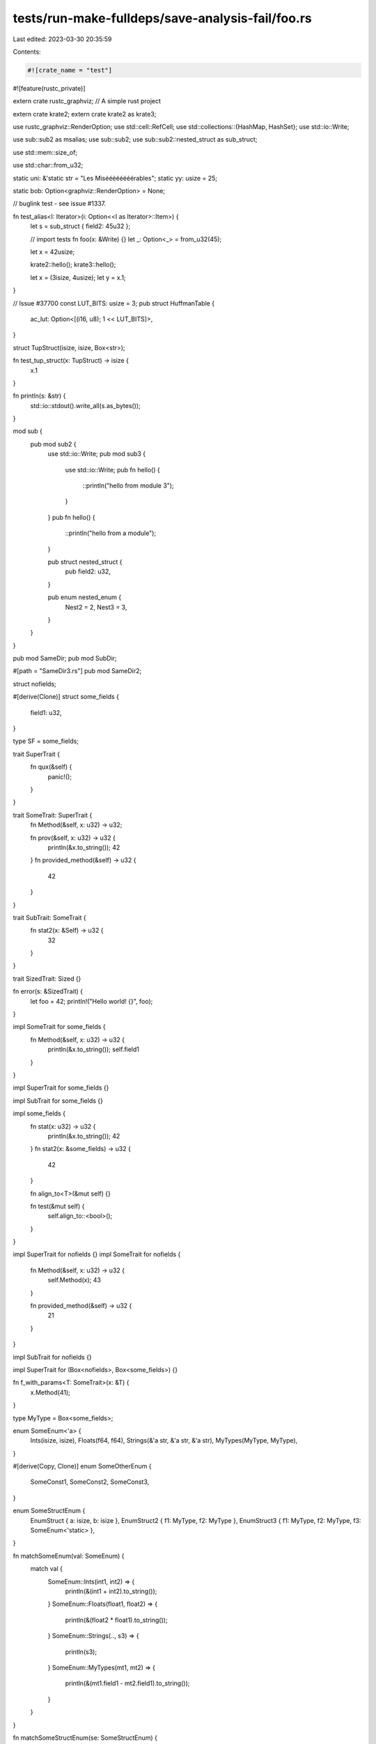tests/run-make-fulldeps/save-analysis-fail/foo.rs
=================================================

Last edited: 2023-03-30 20:35:59

Contents:

.. code-block:: rs

    #![crate_name = "test"]
#![feature(rustc_private)]

extern crate rustc_graphviz;
// A simple rust project

extern crate krate2;
extern crate krate2 as krate3;

use rustc_graphviz::RenderOption;
use std::cell::RefCell;
use std::collections::{HashMap, HashSet};
use std::io::Write;

use sub::sub2 as msalias;
use sub::sub2;
use sub::sub2::nested_struct as sub_struct;

use std::mem::size_of;

use std::char::from_u32;

static uni: &'static str = "Les Miséééééééérables";
static yy: usize = 25;

static bob: Option<graphviz::RenderOption> = None;

// buglink test - see issue #1337.

fn test_alias<I: Iterator>(i: Option<<I as Iterator>::Item>) {
    let s = sub_struct { field2: 45u32 };

    // import tests
    fn foo(x: &Write) {}
    let _: Option<_> = from_u32(45);

    let x = 42usize;

    krate2::hello();
    krate3::hello();

    let x = (3isize, 4usize);
    let y = x.1;
}

// Issue #37700
const LUT_BITS: usize = 3;
pub struct HuffmanTable {
    ac_lut: Option<[(i16, u8); 1 << LUT_BITS]>,
}

struct TupStruct(isize, isize, Box<str>);

fn test_tup_struct(x: TupStruct) -> isize {
    x.1
}

fn println(s: &str) {
    std::io::stdout().write_all(s.as_bytes());
}

mod sub {
    pub mod sub2 {
        use std::io::Write;
        pub mod sub3 {
            use std::io::Write;
            pub fn hello() {
                ::println("hello from module 3");
            }
        }
        pub fn hello() {
            ::println("hello from a module");
        }

        pub struct nested_struct {
            pub field2: u32,
        }

        pub enum nested_enum {
            Nest2 = 2,
            Nest3 = 3,
        }
    }
}

pub mod SameDir;
pub mod SubDir;

#[path = "SameDir3.rs"]
pub mod SameDir2;

struct nofields;

#[derive(Clone)]
struct some_fields {
    field1: u32,
}

type SF = some_fields;

trait SuperTrait {
    fn qux(&self) {
        panic!();
    }
}

trait SomeTrait: SuperTrait {
    fn Method(&self, x: u32) -> u32;

    fn prov(&self, x: u32) -> u32 {
        println(&x.to_string());
        42
    }
    fn provided_method(&self) -> u32 {
        42
    }
}

trait SubTrait: SomeTrait {
    fn stat2(x: &Self) -> u32 {
        32
    }
}

trait SizedTrait: Sized {}

fn error(s: &SizedTrait) {
    let foo = 42;
    println!("Hello world! {}", foo);
}

impl SomeTrait for some_fields {
    fn Method(&self, x: u32) -> u32 {
        println(&x.to_string());
        self.field1
    }
}

impl SuperTrait for some_fields {}

impl SubTrait for some_fields {}

impl some_fields {
    fn stat(x: u32) -> u32 {
        println(&x.to_string());
        42
    }
    fn stat2(x: &some_fields) -> u32 {
        42
    }

    fn align_to<T>(&mut self) {}

    fn test(&mut self) {
        self.align_to::<bool>();
    }
}

impl SuperTrait for nofields {}
impl SomeTrait for nofields {
    fn Method(&self, x: u32) -> u32 {
        self.Method(x);
        43
    }

    fn provided_method(&self) -> u32 {
        21
    }
}

impl SubTrait for nofields {}

impl SuperTrait for (Box<nofields>, Box<some_fields>) {}

fn f_with_params<T: SomeTrait>(x: &T) {
    x.Method(41);
}

type MyType = Box<some_fields>;

enum SomeEnum<'a> {
    Ints(isize, isize),
    Floats(f64, f64),
    Strings(&'a str, &'a str, &'a str),
    MyTypes(MyType, MyType),
}

#[derive(Copy, Clone)]
enum SomeOtherEnum {
    SomeConst1,
    SomeConst2,
    SomeConst3,
}

enum SomeStructEnum {
    EnumStruct { a: isize, b: isize },
    EnumStruct2 { f1: MyType, f2: MyType },
    EnumStruct3 { f1: MyType, f2: MyType, f3: SomeEnum<'static> },
}

fn matchSomeEnum(val: SomeEnum) {
    match val {
        SomeEnum::Ints(int1, int2) => {
            println(&(int1 + int2).to_string());
        }
        SomeEnum::Floats(float1, float2) => {
            println(&(float2 * float1).to_string());
        }
        SomeEnum::Strings(.., s3) => {
            println(s3);
        }
        SomeEnum::MyTypes(mt1, mt2) => {
            println(&(mt1.field1 - mt2.field1).to_string());
        }
    }
}

fn matchSomeStructEnum(se: SomeStructEnum) {
    match se {
        SomeStructEnum::EnumStruct { a: a, .. } => println(&a.to_string()),
        SomeStructEnum::EnumStruct2 { f1: f1, f2: f_2 } => println(&f_2.field1.to_string()),
        SomeStructEnum::EnumStruct3 { f1, .. } => println(&f1.field1.to_string()),
    }
}

fn matchSomeStructEnum2(se: SomeStructEnum) {
    use SomeStructEnum::*;
    match se {
        EnumStruct { a: ref aaa, .. } => println(&aaa.to_string()),
        EnumStruct2 { f1, f2: f2 } => println(&f1.field1.to_string()),
        EnumStruct3 { f1, f3: SomeEnum::Ints(..), f2 } => println(&f1.field1.to_string()),
        _ => {}
    }
}

fn matchSomeOtherEnum(val: SomeOtherEnum) {
    use SomeOtherEnum::{SomeConst2, SomeConst3};
    match val {
        SomeOtherEnum::SomeConst1 => {
            println("I'm const1.");
        }
        SomeConst2 | SomeConst3 => {
            println("I'm const2 or const3.");
        }
    }
}

fn hello<X: SomeTrait>((z, a): (u32, String), ex: X) {
    SameDir2::hello(43);

    println(&yy.to_string());
    let (x, y): (u32, u32) = (5, 3);
    println(&x.to_string());
    println(&z.to_string());
    let x: u32 = x;
    println(&x.to_string());
    let x = "hello";
    println(x);

    let x = 32.0f32;
    let _ = (x + ((x * x) + 1.0).sqrt()).ln();

    let s: Box<SomeTrait> = Box::new(some_fields { field1: 43 });
    let s2: Box<some_fields> = Box::new(some_fields { field1: 43 });
    let s3 = Box::new(nofields);

    s.Method(43);
    s3.Method(43);
    s2.Method(43);

    ex.prov(43);

    let y: u32 = 56;
    // static method on struct
    let r = some_fields::stat(y);
    // trait static method, calls default
    let r = SubTrait::stat2(&*s3);

    let s4 = s3 as Box<SomeTrait>;
    s4.Method(43);

    s4.provided_method();
    s2.prov(45);

    let closure = |x: u32, s: &SomeTrait| {
        s.Method(23);
        return x + y;
    };

    let z = closure(10, &*s);
}

pub struct blah {
    used_link_args: RefCell<[&'static str; 0]>,
}

#[macro_use]
mod macro_use_test {
    macro_rules! test_rec {
        (q, $src: expr) => {{
            print!("{}", $src);
            test_rec!($src);
        }};
        ($src: expr) => {
            print!("{}", $src);
        };
    }

    macro_rules! internal_vars {
        ($src: ident) => {{
            let mut x = $src;
            x += 100;
        }};
    }
}

fn main() {
    // foo
    let s = Box::new(some_fields { field1: 43 });
    hello((43, "a".to_string()), *s);
    sub::sub2::hello();
    sub2::sub3::hello();

    let h = sub2::sub3::hello;
    h();

    // utf8 chars
    let ut = "Les Miséééééééérables";

    // For some reason, this pattern of macro_rules foiled our generated code
    // avoiding strategy.
    macro_rules! variable_str(($name:expr) => (
        some_fields {
            field1: $name,
        }
    ));
    let vs = variable_str!(32);

    let mut candidates: RefCell<HashMap<&'static str, &'static str>> = RefCell::new(HashMap::new());
    let _ = blah { used_link_args: RefCell::new([]) };
    let s1 = nofields;
    let s2 = SF { field1: 55 };
    let s3: some_fields = some_fields { field1: 55 };
    let s4: msalias::nested_struct = sub::sub2::nested_struct { field2: 55 };
    let s4: msalias::nested_struct = sub2::nested_struct { field2: 55 };
    println(&s2.field1.to_string());
    let s5: MyType = Box::new(some_fields { field1: 55 });
    let s = SameDir::SameStruct { name: "Bob".to_string() };
    let s = SubDir::SubStruct { name: "Bob".to_string() };
    let s6: SomeEnum = SomeEnum::MyTypes(Box::new(s2.clone()), s5);
    let s7: SomeEnum = SomeEnum::Strings("one", "two", "three");
    matchSomeEnum(s6);
    matchSomeEnum(s7);
    let s8: SomeOtherEnum = SomeOtherEnum::SomeConst2;
    matchSomeOtherEnum(s8);
    let s9: SomeStructEnum =
        SomeStructEnum::EnumStruct2 { f1: Box::new(some_fields { field1: 10 }), f2: Box::new(s2) };
    matchSomeStructEnum(s9);

    for x in &vec![1, 2, 3] {
        let _y = x;
    }

    let s7: SomeEnum = SomeEnum::Strings("one", "two", "three");
    if let SomeEnum::Strings(..) = s7 {
        println!("hello!");
    }

    for i in 0..5 {
        foo_foo(i);
    }

    if let Some(x) = None {
        foo_foo(x);
    }

    if false {
    } else if let Some(y) = None {
        foo_foo(y);
    }

    while let Some(z) = None {
        foo_foo(z);
    }

    let mut x = 4;
    test_rec!(q, "Hello");
    assert_eq!(x, 4);
    internal_vars!(x);
}

fn foo_foo(_: i32) {}

impl Iterator for nofields {
    type Item = (usize, usize);

    fn next(&mut self) -> Option<(usize, usize)> {
        panic!()
    }

    fn size_hint(&self) -> (usize, Option<usize>) {
        panic!()
    }
}

trait Pattern<'a> {
    type Searcher;
}

struct CharEqPattern;

impl<'a> Pattern<'a> for CharEqPattern {
    type Searcher = CharEqPattern;
}

struct CharSearcher<'a>(<CharEqPattern as Pattern<'a>>::Searcher);

pub trait Error {}

impl Error + 'static {
    pub fn is<T: Error + 'static>(&self) -> bool {
        panic!()
    }
}

impl Error + 'static + Send {
    pub fn is<T: Error + 'static>(&self) -> bool {
        <Error + 'static>::is::<T>(self)
    }
}
extern crate serialize;
#[derive(Clone, Copy, Hash, Encodable, Decodable, PartialEq, Eq, PartialOrd, Ord, Debug, Default)]
struct AllDerives(i32);

fn test_format_args() {
    let x = 1;
    let y = 2;
    let name = "Joe Blogg";
    println!("Hello {}", name);
    print!("Hello {0}", name);
    print!("{0} + {} = {}", x, y);
    print!("x is {}, y is {1}, name is {n}", x, y, n = name);
}

extern "C" {
    static EXTERN_FOO: u8;
    fn extern_foo(a: u8, b: i32) -> String;
}

struct Rls699 {
    f: u32,
}

fn new(f: u32) -> Rls699 {
    Rls699 { fs }
}

fn invalid_tuple_struct_access() {
    bar.0;

    struct S;
    S.0;
}


